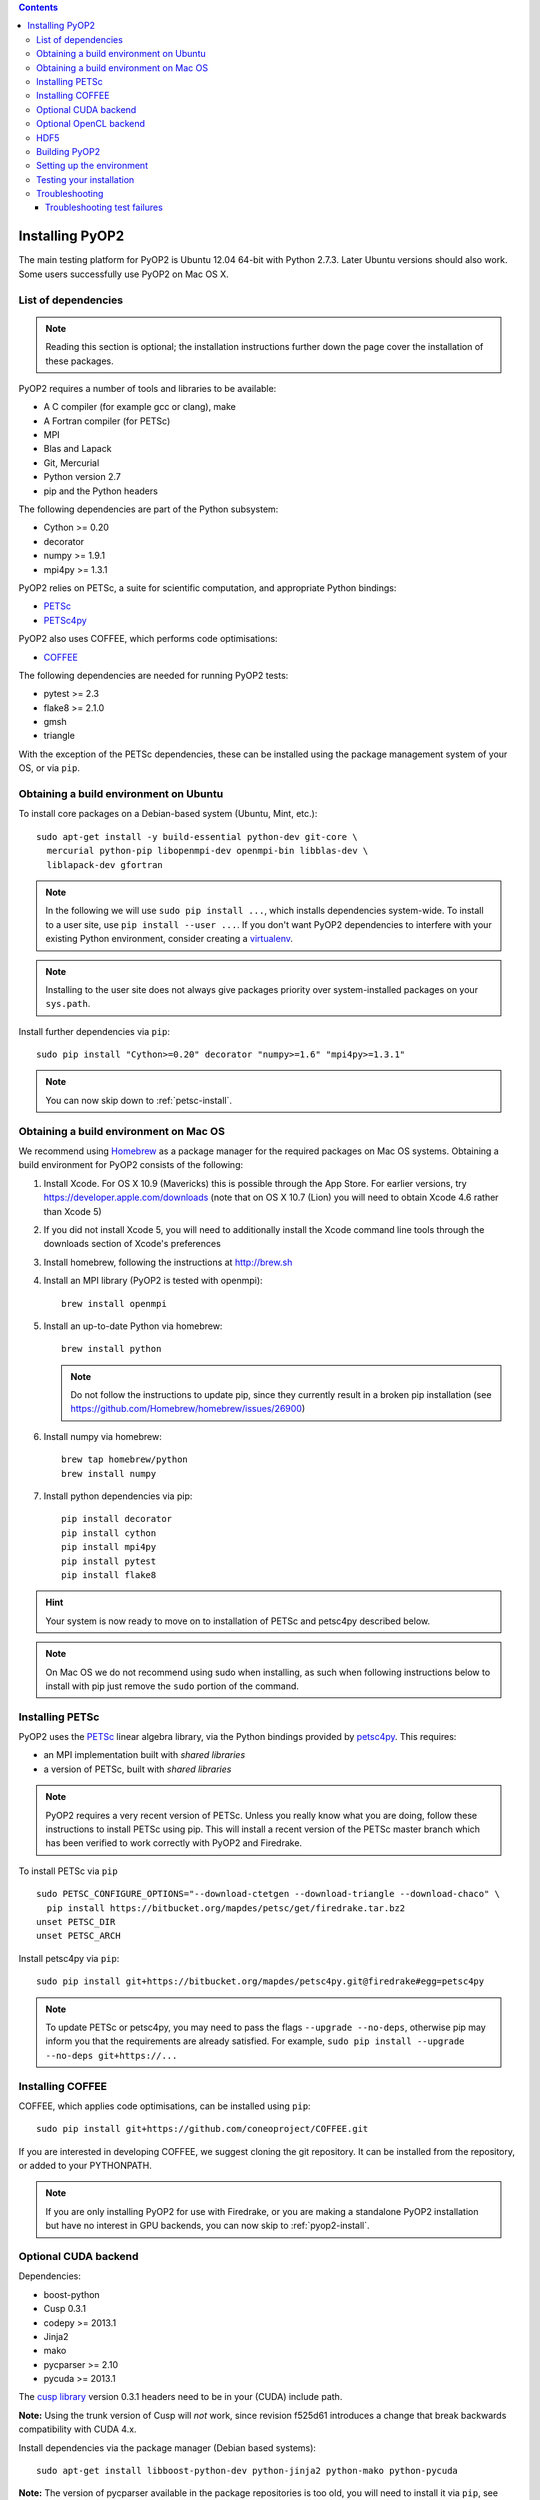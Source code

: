 .. image:: https://travis-ci.org/OP2/PyOP2.png?branch=master
  :target: https://travis-ci.org/OP2/PyOP2
  :alt: build status

.. contents::

Installing PyOP2
================

The main testing platform for PyOP2 is Ubuntu 12.04 64-bit with Python
2.7.3. Later Ubuntu versions should also work. Some users successfully
use PyOP2 on Mac OS X.

List of dependencies
--------------------

.. note::

   Reading this section is optional; the installation instructions
   further down the page cover the installation of these packages.

PyOP2 requires a number of tools and libraries to be available:

* A C compiler (for example gcc or clang), make
* A Fortran compiler (for PETSc)
* MPI
* Blas and Lapack
* Git, Mercurial
* Python version 2.7
* pip and the Python headers 

The following dependencies are part of the Python
subsystem:

* Cython >= 0.20
* decorator 
* numpy >= 1.9.1 
* mpi4py >= 1.3.1

PyOP2 relies on PETSc, a suite for scientific computation, and
appropriate Python bindings:

* PETSc_
* PETSc4py_

PyOP2 also uses COFFEE, which performs code optimisations:

* COFFEE_

The following dependencies are needed for running PyOP2 tests:

* pytest >= 2.3
* flake8 >= 2.1.0
* gmsh
* triangle

With the exception of the PETSc dependencies, these can be installed
using the package management system of your OS, or via ``pip``.

Obtaining a build environment on Ubuntu
---------------------------------------

To install core packages on a Debian-based system (Ubuntu, Mint, etc.)::

  sudo apt-get install -y build-essential python-dev git-core \
    mercurial python-pip libopenmpi-dev openmpi-bin libblas-dev \
    liblapack-dev gfortran

.. note::

   In the following we will use ``sudo pip install ...``, which
   installs dependencies system-wide. To install to a user site, use
   ``pip install --user ...``. If you don't want PyOP2 dependencies
   to interfere with your existing Python environment, consider
   creating a `virtualenv <http://virtualenv.org/>`__.

.. note::

   Installing to the user site does not always give packages
   priority over system-installed packages on your ``sys.path``.

Install further dependencies via ``pip``::

  sudo pip install "Cython>=0.20" decorator "numpy>=1.6" "mpi4py>=1.3.1"

.. note::
   
   You can now skip down to :ref:`petsc-install`.

Obtaining a build environment on Mac OS
---------------------------------------

We recommend using `Homebrew <http://brew.sh>`__ as a package manager
for the required packages on Mac OS systems.  Obtaining a build
environment for PyOP2 consists of the following:

1. Install Xcode.  For OS X 10.9 (Mavericks) this is possible through
   the App Store.  For earlier versions, try
   https://developer.apple.com/downloads (note that on OS X 10.7
   (Lion) you will need to obtain Xcode 4.6 rather than Xcode 5)

2. If you did not install Xcode 5, you will need to additionally
   install the Xcode command line tools through the downloads section
   of Xcode's preferences

3. Install homebrew, following the instructions at http://brew.sh

4. Install an MPI library (PyOP2 is tested with openmpi)::

     brew install openmpi

5. Install an up-to-date Python via homebrew::

     brew install python

   .. note::

      Do not follow the instructions to update pip, since they
      currently result in a broken pip installation (see
      https://github.com/Homebrew/homebrew/issues/26900)

6. Install numpy via homebrew::

     brew tap homebrew/python
     brew install numpy

7. Install python dependencies via pip::

     pip install decorator
     pip install cython
     pip install mpi4py
     pip install pytest
     pip install flake8

.. hint::

   Your system is now ready to move on to installation of PETSc and
   petsc4py described below.

.. note::

   On Mac OS we do not recommend using sudo when installing, as such
   when following instructions below to install with pip just remove
   the ``sudo`` portion of the command.

.. _petsc-install:

Installing PETSc
----------------

PyOP2 uses the PETSc_ linear algebra library, via the Python bindings
provided by petsc4py_. This requires:

* an MPI implementation built with *shared libraries* 
* a version of PETSc, built with *shared libraries*

.. note::

   PyOP2 requires a very recent version of PETSc. Unless you really
   know what you are doing, follow these instructions to install PETSc
   using pip. This will install a recent version of the PETSc master
   branch which has been verified to work correctly with PyOP2 and
   Firedrake.

To install PETSc via ``pip`` ::

  sudo PETSC_CONFIGURE_OPTIONS="--download-ctetgen --download-triangle --download-chaco" \
    pip install https://bitbucket.org/mapdes/petsc/get/firedrake.tar.bz2
  unset PETSC_DIR
  unset PETSC_ARCH

Install petsc4py via ``pip``::

  sudo pip install git+https://bitbucket.org/mapdes/petsc4py.git@firedrake#egg=petsc4py

.. note::

   To update PETSc or petsc4py, you may need to pass the flags
   ``--upgrade --no-deps``, otherwise pip may inform you that the
   requirements are already satisfied. For example, ``sudo pip install
   --upgrade --no-deps git+https://...``

.. _coffee-install:

Installing COFFEE
-----------------

COFFEE, which applies code optimisations, can be installed using
``pip``::

  sudo pip install git+https://github.com/coneoproject/COFFEE.git

If you are interested in developing COFFEE, we suggest cloning the
git repository. It can be installed from the repository, or added to
your PYTHONPATH.

.. note::

   If you are only installing PyOP2 for use with Firedrake, or you
   are making a standalone PyOP2 installation but have no interest in
   GPU backends, you can now skip to :ref:`pyop2-install`.

.. _cuda-installation:

Optional CUDA backend
---------------------

Dependencies: 

* boost-python 
* Cusp 0.3.1 
* codepy >= 2013.1 
* Jinja2 
* mako 
* pycparser >= 2.10
* pycuda >= 2013.1

The `cusp library <http://cusplibrary.github.io>`__ version 0.3.1
headers need to be in your (CUDA) include path.

**Note:** Using the trunk version of Cusp will *not* work, since
revision f525d61 introduces a change that break backwards compatibility
with CUDA 4.x.

Install dependencies via the package manager (Debian based systems)::

  sudo apt-get install libboost-python-dev python-jinja2 python-mako python-pycuda

**Note:** The version of pycparser available in the package repositories
is too old, you will need to install it via ``pip``, see below.

Install dependencies via ``pip``::

  sudo pip install codepy Jinja2 mako pycparser>=2.10

If a pycuda package is not available, it will be necessary to install it
manually. Make sure ``nvcc`` is in your ``$PATH`` and ``libcuda.so`` in
your ``$LIBRARY_PATH`` if in a non-standard location::

  export CUDA_ROOT=/usr/local/cuda # change as appropriate 
  git clone https://github.com/inducer/pycuda.git 
  cd pycuda 
  git submodule init 
  git submodule update 
  # libcuda.so is in a non-standard location on Ubuntu systems 
  ./configure.py --no-use-shipped-boost \
  --cudadrv-lib-dir="/usr/lib/nvidia-current,${CUDA_ROOT}/lib,${CUDA_ROOT}/lib64" 
  python setup.py build 
  sudo python setup.py install 
  sudo cp siteconf.py /etc/aksetup-defaults.py

.. _opencl-installation:

Optional OpenCL backend
-----------------------

Dependencies: 

* Jinja2 
* mako 
* pycparser >= 2.10
* pyopencl >= 2012.1

pyopencl requires the OpenCL header ``CL/cl.h`` in a standard include
path. On a Debian system, install it via the package manager::

  sudo apt-get install opencl-headers

If you want to use OpenCL headers and/or libraries from a non-standard
location you need to configure pyopencl manually::

  export OPENCL_ROOT=/usr/local/opencl # change as appropriate 
  git clone https://github.com/inducer/pyopencl.git 
  cd pyopencl 
  git submodule init 
  git submodule update 
  ./configure.py --no-use-shipped-boost \
  --cl-inc-dir=${OPENCL_ROOT}/include --cl-lib-dir=${OPENCL_ROOT}/lib 
  python setup.py build 
  sudo python setup.py install

Otherwise, install dependencies via ``pip``::

  sudo pip install Jinja2 mako pyopencl>=2012.1 pycparser>=2.10

Installing the Intel OpenCL toolkit (64bit systems only)::

  cd /tmp 
  # install alien to convert the rpm to a deb package 
  sudo apt-get install alien 
  fakeroot wget http://registrationcenter.intel.com/irc_nas/2563/intel_sdk_for_ocl_applications_2012_x64.tgz
  tar xzf intel_sdk_for_ocl_applications_2012_x64.tgz 
  fakeroot alien *.rpm 
  sudo dpkg -i --force-overwrite *.deb

The ``--force-overwrite`` option is necessary in order to resolve
conflicts with the opencl-headers package (if installed).

Installing the `AMD OpenCL
toolkit <http://developer.amd.com/tools/heterogeneous-computing/amd-accelerated-parallel-processing-app-sdk/>`__
(32bit and 64bit systems)::

  wget http://developer.amd.com/wordpress/media/2012/11/AMD-APP-SDK-v2.8-lnx64.tgz 
  # on a 32bit system, instead 
  wget http://developer.amd.com/wordpress/media/2012/11/AMD-APP-SDK-v2.8-lnx32.tgz 
  tar xzf AMD-APP-SDK-v2.8-lnx*.tgz 
  # Install to /usr/local instead of /opt 
  sed -ie 's:/opt:/usr/local:g' default-install_lnx*.pl
  sudo ./Install-AMD-APP.sh

HDF5
----

PyOP2 allows initializing data structures using data stored in HDF5
files. To use this feature you need the optional dependency
`h5py <http://h5py.org>`__.

On a Debian-based system, run::

  sudo apt-get install libhdf5-mpi-dev python-h5py

Alternatively, if the HDF5 library is available, ``sudo pip install h5py``.

.. _pyop2-install:

Building PyOP2
--------------

Clone the PyOP2 repository::

  git clone git://github.com/OP2/PyOP2.git
 
PyOP2 uses `Cython <http://cython.org>`__ extension modules, which need to be built
in-place when using PyOP2 from the source tree::

  python setup.py build_ext --inplace

When running PyOP2 from the source tree, make sure it is on your
``$PYTHONPATH``::

  export PYTHONPATH=/path/to/PyOP2:$PYTHONPATH

When installing PyOP2 via ``python setup.py install`` the extension
modules will be built automatically and amending ``$PYTHONPATH`` is not
necessary.

Setting up the environment
--------------------------

To make sure PyOP2 finds all its dependencies, create a file ``.env``
e.g. in your PyOP2 root directory and source it via ``. .env`` when
using PyOP2. Use the template below, adjusting paths and removing
definitions as necessary::

  #PETSc installation, not necessary when PETSc was installed via pip
  export PETSC_DIR=/path/to/petsc 
  export PETSC_ARCH=linux-gnu-c-opt

  #Add PyOP2 to PYTHONPATH
  export PYTHONPATH=/path/to/PyOP2:$PYTHONPATH

Alternatively, package the configuration in an `environment
module <http://modules.sourceforge.net/>`__.

Testing your installation
-------------------------

PyOP2 unit tests use `pytest <http://pytest.org>`__ >= 2.3. Install via package
manager::

  sudo apt-get install python-pytest

or pip::

  sudo pip install "pytest>=2.3"

The code linting test uses `flake8 <http://flake8.readthedocs.org>`__.
Install via pip::

  sudo pip install "flake8>=2.1.0"

If you install *pytest* and *flake8* using ``pip --user``, you should
include the binary folder of your local site in your path by adding the
following to ``~/.bashrc`` or ``.env``::

  # Add pytest binaries to the path
  export PATH=${PATH}:${HOME}/.local/bin

If all tests in our test suite pass, you should be good to go::

  make test

This will run code linting and unit tests, attempting to run for all backends
and skipping those for not available backends.

Troubleshooting
---------------

Start by verifying that PyOP2 picks up the "correct" dependencies, in
particular if you have several versions of a Python package installed in
different places on the system.

Run ``pydoc <module>`` to find out where a module/package is loaded
from. To print the module search path, run::

 python -c 'from pprint import pprint; import sys; pprint(sys.path)'

Troubleshooting test failures
~~~~~~~~~~~~~~~~~~~~~~~~~~~~~

Run the tests as follows, to abort after the first failed test:

Start with the unit tests with the sequential backend ::

  py.test test/unit -vsx --tb=short --backend=sequential

With all the sequential tests passing, move on to the next backend in the same
manner as required.

.. _PETSc: http://www.mcs.anl.gov/petsc/
.. _petsc4py: http://pythonhosted.org/petsc4py/
.. _COFFEE: https://github.com/coneoproject/COFFEE
